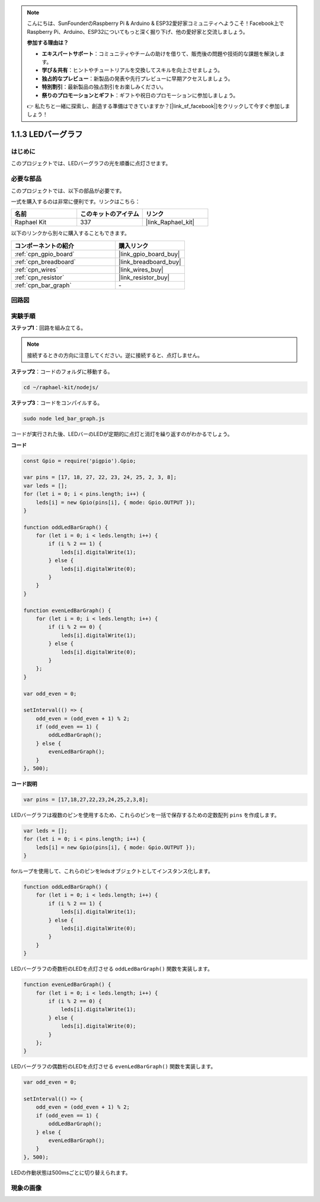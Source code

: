 .. note::

    こんにちは、SunFounderのRaspberry Pi & Arduino & ESP32愛好家コミュニティへようこそ！Facebook上でRaspberry Pi、Arduino、ESP32についてもっと深く掘り下げ、他の愛好家と交流しましょう。

    **参加する理由は？**

    - **エキスパートサポート**：コミュニティやチームの助けを借りて、販売後の問題や技術的な課題を解決します。
    - **学び＆共有**：ヒントやチュートリアルを交換してスキルを向上させましょう。
    - **独占的なプレビュー**：新製品の発表や先行プレビューに早期アクセスしましょう。
    - **特別割引**：最新製品の独占割引をお楽しみください。
    - **祭りのプロモーションとギフト**：ギフトや祝日のプロモーションに参加しましょう。

    👉 私たちと一緒に探索し、創造する準備はできていますか？[|link_sf_facebook|]をクリックして今すぐ参加しましょう！

.. _1.1.3_js:

1.1.3 LEDバーグラフ
======================

はじめに
-------------

このプロジェクトでは、LEDバーグラフの光を順番に点灯させます。

必要な部品
------------------------------

このプロジェクトでは、以下の部品が必要です。

.. image:: img/list_led_bar.png

一式を購入するのは非常に便利です。リンクはこちら：

.. list-table::
    :widths: 20 20 20
    :header-rows: 1

    *   - 名前	
        - このキットのアイテム
        - リンク
    *   - Raphael Kit
        - 337
        - |link_Raphael_kit|

以下のリンクから別々に購入することもできます。

.. list-table::
    :widths: 30 20
    :header-rows: 1

    *   - コンポーネントの紹介
        - 購入リンク

    *   - :ref:`cpn_gpio_board`
        - |link_gpio_board_buy|
    *   - :ref:`cpn_breadboard`
        - |link_breadboard_buy|
    *   - :ref:`cpn_wires`
        - |link_wires_buy|
    *   - :ref:`cpn_resistor`
        - |link_resistor_buy|
    *   - :ref:`cpn_bar_graph`
        - \-

回路図
-------------------------

.. image:: img/schematic_led_bar.png

実験手順
------------------------------

**ステップ1**：回路を組み立てる。

.. note::
    接続するときの方向に注意してください。逆に接続すると、点灯しません。

.. image:: img/image66.png

**ステップ2**：コードのフォルダに移動する。

.. raw:: html

    <run></run>

.. code-block:: 

    cd ~/raphael-kit/nodejs/ 

**ステップ3**：コードをコンパイルする。

.. raw:: html

    <run></run>

.. code-block:: 

    sudo node led_bar_graph.js

コードが実行された後、LEDバーのLEDが定期的に点灯と消灯を繰り返すのがわかるでしょう。

**コード**

.. code-block:: js

    const Gpio = require('pigpio').Gpio;

    var pins = [17, 18, 27, 22, 23, 24, 25, 2, 3, 8];
    var leds = [];
    for (let i = 0; i < pins.length; i++) {
        leds[i] = new Gpio(pins[i], { mode: Gpio.OUTPUT });
    }

    function oddLedBarGraph() {
        for (let i = 0; i < leds.length; i++) {
            if (i % 2 == 1) {
                leds[i].digitalWrite(1);
            } else {
                leds[i].digitalWrite(0);
            }
        }
    }

    function evenLedBarGraph() {
        for (let i = 0; i < leds.length; i++) {
            if (i % 2 == 0) {
                leds[i].digitalWrite(1);
            } else {
                leds[i].digitalWrite(0);
            }
        };
    }

    var odd_even = 0;

    setInterval(() => {
        odd_even = (odd_even + 1) % 2;
        if (odd_even == 1) {
            oddLedBarGraph();
        } else {
            evenLedBarGraph();
        }
    }, 500);

**コード説明**

.. code-block:: js

    var pins = [17,18,27,22,23,24,25,2,3,8];

LEDバーグラフは複数のピンを使用するため、これらのピンを一括で保存するための定数配列 ``pins`` を作成します。

.. code-block:: js

    var leds = [];
    for (let i = 0; i < pins.length; i++) {
        leds[i] = new Gpio(pins[i], { mode: Gpio.OUTPUT });
    }

forループを使用して、これらのピンをledsオブジェクトとしてインスタンス化します。


.. code-block:: js

    function oddLedBarGraph() {
        for (let i = 0; i < leds.length; i++) {
            if (i % 2 == 1) {
                leds[i].digitalWrite(1);
            } else {
                leds[i].digitalWrite(0);
            }
        }
    }

LEDバーグラフの奇数桁のLEDを点灯させる ``oddLedBarGraph()`` 関数を実装します。

.. code-block:: js

    function evenLedBarGraph() {
        for (let i = 0; i < leds.length; i++) {
            if (i % 2 == 0) {
                leds[i].digitalWrite(1);
            } else {
                leds[i].digitalWrite(0);
            }
        };
    }

LEDバーグラフの偶数桁のLEDを点灯させる ``evenLedBarGraph()`` 関数を実装します。

.. code-block:: js

    var odd_even = 0;

    setInterval(() => {
        odd_even = (odd_even + 1) % 2;
        if (odd_even == 1) {
            oddLedBarGraph();
        } else {
            evenLedBarGraph();
        }
    }, 500);

LEDの作動状態は500msごとに切り替えられます。

現象の画像
---------------------------

.. image:: img/image67.jpeg



